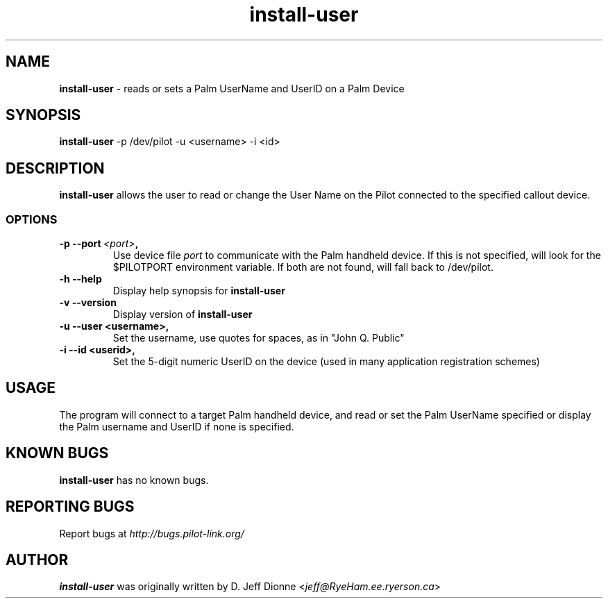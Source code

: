 .TH install-user 1 "Palm Computing Device Tools" "Free Software Foundation" \" -*- nroff -*-

.SH NAME
.B install-user 
\- reads or sets a Palm UserName and UserID on a Palm Device

.SH SYNOPSIS
.B install-user
\-p /dev/pilot -u <username> -i <id>

.SH DESCRIPTION
.B install-user
allows the user to read or change the User Name on the Pilot connected to
the specified callout device.

.SS OPTIONS
.TP
.BI \-p\ \--port\  <port> ,
Use device file
.I port
to communicate with the Palm handheld device. If this is not specified, will
look for the $PILOTPORT environment variable. If both are not found, will
fall back to /dev/pilot.
   
.TP
.BI \-h\ \--help\,   
Display help synopsis for 
.B install-user

.TP
.BI \-v\ \--version\,
Display version of
.B install-user

.TP
.BI \-u\ \--user\ <username>,
Set the username, use quotes for spaces, as in "John Q. Public"

.TP
.BI \-i\ \--id\ <userid>,
Set the 5-digit numeric UserID on the device (used in many application
registration schemes)

.SH USAGE
The program will connect to a target Palm handheld device, and read or set
the Palm UserName specified or display the Palm username and UserID if none
is specified.

.SH KNOWN BUGS
.BR install-user
has no known bugs.

.SH "REPORTING BUGS"
Report bugs at
.I http://bugs.pilot-link.org/

.SH AUTHOR
.B install-user
was originally written by D. Jeff Dionne <\fIjeff@RyeHam.ee.ryerson.ca\fP>


